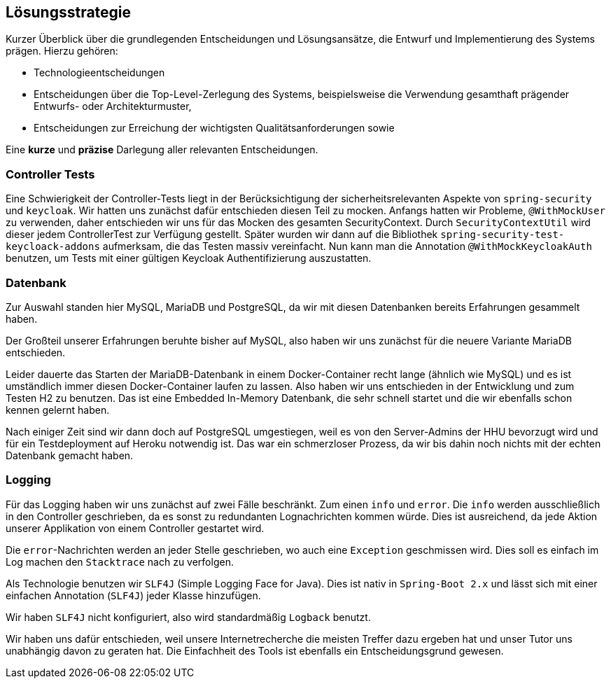 [[section-solution-strategy]]
== Lösungsstrategie

****
Kurzer Überblick über die grundlegenden Entscheidungen und Lösungsansätze, die Entwurf und Implementierung des Systems prägen.
Hierzu gehören:

* Technologieentscheidungen
* Entscheidungen über die Top-Level-Zerlegung des Systems, beispielsweise die Verwendung gesamthaft prägender Entwurfs- oder Architekturmuster,
* Entscheidungen zur Erreichung der wichtigsten Qualitätsanforderungen sowie

Eine *kurze* und *präzise* Darlegung aller relevanten Entscheidungen.
****

=== Controller Tests

****
Eine Schwierigkeit der Controller-Tests liegt in der Berücksichtigung der sicherheitsrelevanten Aspekte von
`spring-security` und `keycloak`.
Wir hatten uns zunächst dafür entschieden diesen Teil zu mocken.
Anfangs hatten wir Probleme, `@WithMockUser` zu verwenden, daher entschieden wir uns für das Mocken des gesamten SecurityContext.
Durch  `SecurityContextUtil` wird dieser jedem ControllerTest zur Verfügung gestellt.
Später wurden wir dann auf die Bibliothek `spring-security-test-keycloack-addons` aufmerksam, die das Testen massiv vereinfacht.
Nun kann man die Annotation `@WithMockKeycloakAuth` benutzen, um Tests mit einer gültigen Keycloak Authentifizierung auszustatten.
****

=== Datenbank

****
Zur Auswahl standen hier MySQL, MariaDB und PostgreSQL, da wir mit diesen Datenbanken bereits Erfahrungen gesammelt haben.

Der Großteil unserer Erfahrungen beruhte bisher auf MySQL, also haben wir uns zunächst für die neuere Variante MariaDB entschieden.

Leider dauerte das Starten der MariaDB-Datenbank in einem Docker-Container recht lange (ähnlich wie MySQL) und es ist umständlich immer diesen Docker-Container laufen zu lassen.
Also haben wir uns entschieden in der Entwicklung und zum Testen H2 zu benutzen.
Das ist eine Embedded In-Memory Datenbank, die sehr schnell startet und die wir ebenfalls schon kennen gelernt haben.

Nach einiger Zeit sind wir dann doch auf PostgreSQL umgestiegen, weil es von den Server-Admins der HHU bevorzugt wird und für ein Testdeployment auf Heroku notwendig ist.
Das war ein schmerzloser Prozess, da wir bis dahin noch nichts mit der echten Datenbank gemacht haben.
****

=== Logging

****
Für das Logging haben wir uns zunächst auf zwei Fälle beschränkt.
Zum einen `info` und `error`.
Die `info` werden ausschließlich in den Controller geschrieben, da es sonst zu redundanten Lognachrichten kommen würde.
Dies ist ausreichend, da jede Aktion unserer Applikation von einem Controller gestartet wird.

Die `error`-Nachrichten werden an jeder Stelle geschrieben, wo auch eine `Exception` geschmissen wird.
Dies soll es einfach im Log machen den `Stacktrace` nach zu verfolgen.

Als Technologie benutzen wir `SLF4J` (Simple Logging Face for Java).
Dies ist nativ in `Spring-Boot 2.x` und lässt sich mit einer einfachen Annotation (`SLF4J`) jeder Klasse hinzufügen.

Wir haben `SLF4J` nicht konfiguriert, also wird standardmäßig `Logback` benutzt.

Wir haben uns dafür entschieden, weil unsere Internetrecherche die meisten Treffer dazu ergeben hat und unser Tutor uns unabhängig davon zu geraten hat.
Die Einfachheit des Tools ist ebenfalls ein Entscheidungsgrund gewesen.

****
